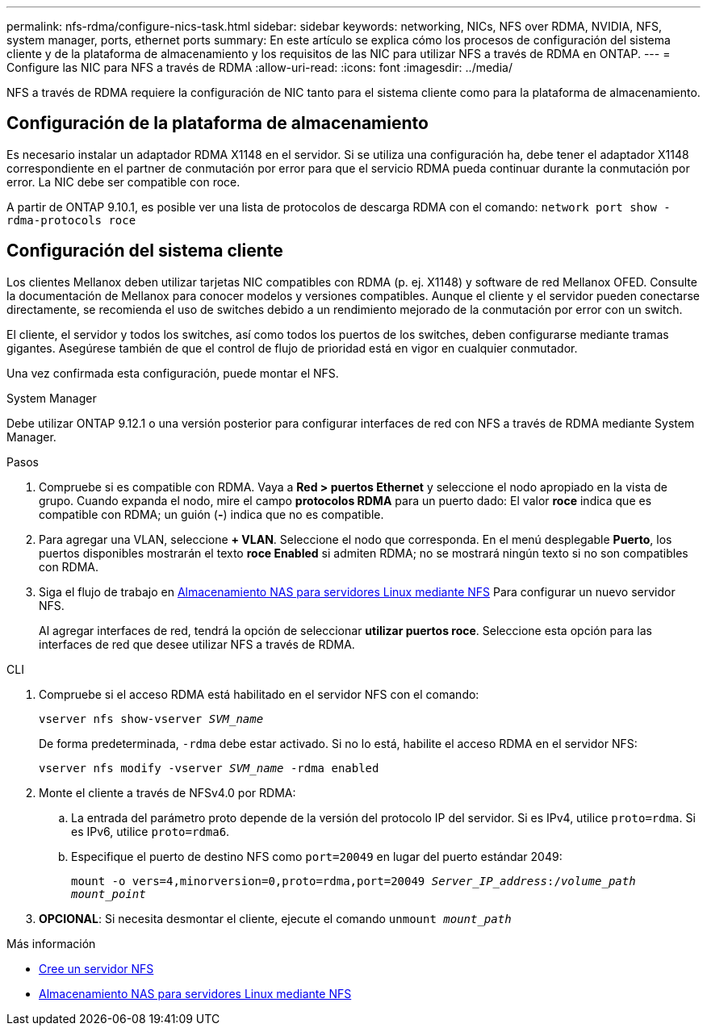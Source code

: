 ---
permalink: nfs-rdma/configure-nics-task.html 
sidebar: sidebar 
keywords: networking, NICs, NFS over RDMA, NVIDIA, NFS, system manager, ports, ethernet ports 
summary: En este artículo se explica cómo los procesos de configuración del sistema cliente y de la plataforma de almacenamiento y los requisitos de las NIC para utilizar NFS a través de RDMA en ONTAP. 
---
= Configure las NIC para NFS a través de RDMA
:allow-uri-read: 
:icons: font
:imagesdir: ../media/


[role="lead"]
NFS a través de RDMA requiere la configuración de NIC tanto para el sistema cliente como para la plataforma de almacenamiento.



== Configuración de la plataforma de almacenamiento

Es necesario instalar un adaptador RDMA X1148 en el servidor. Si se utiliza una configuración ha, debe tener el adaptador X1148 correspondiente en el partner de conmutación por error para que el servicio RDMA pueda continuar durante la conmutación por error. La NIC debe ser compatible con roce.

A partir de ONTAP 9.10.1, es posible ver una lista de protocolos de descarga RDMA con el comando:
`network port show -rdma-protocols roce`



== Configuración del sistema cliente

Los clientes Mellanox deben utilizar tarjetas NIC compatibles con RDMA (p. ej. X1148) y software de red Mellanox OFED. Consulte la documentación de Mellanox para conocer modelos y versiones compatibles. Aunque el cliente y el servidor pueden conectarse directamente, se recomienda el uso de switches debido a un rendimiento mejorado de la conmutación por error con un switch.

El cliente, el servidor y todos los switches, así como todos los puertos de los switches, deben configurarse mediante tramas gigantes. Asegúrese también de que el control de flujo de prioridad está en vigor en cualquier conmutador.

Una vez confirmada esta configuración, puede montar el NFS.

[role="tabbed-block"]
====
.System Manager
--
Debe utilizar ONTAP 9.12.1 o una versión posterior para configurar interfaces de red con NFS a través de RDMA mediante System Manager.

.Pasos
. Compruebe si es compatible con RDMA. Vaya a *Red > puertos Ethernet* y seleccione el nodo apropiado en la vista de grupo. Cuando expanda el nodo, mire el campo *protocolos RDMA* para un puerto dado: El valor *roce* indica que es compatible con RDMA; un guión (*-*) indica que no es compatible.
. Para agregar una VLAN, seleccione *+ VLAN*. Seleccione el nodo que corresponda. En el menú desplegable *Puerto*, los puertos disponibles mostrarán el texto *roce Enabled* si admiten RDMA; no se mostrará ningún texto si no son compatibles con RDMA.
. Siga el flujo de trabajo en xref:../task_nas_enable_linux_nfs.html[Almacenamiento NAS para servidores Linux mediante NFS] Para configurar un nuevo servidor NFS.
+
Al agregar interfaces de red, tendrá la opción de seleccionar *utilizar puertos roce*. Seleccione esta opción para las interfaces de red que desee utilizar NFS a través de RDMA.



--
.CLI
--
. Compruebe si el acceso RDMA está habilitado en el servidor NFS con el comando:
+
`vserver nfs show-vserver _SVM_name_`

+
De forma predeterminada, `-rdma` debe estar activado. Si no lo está, habilite el acceso RDMA en el servidor NFS:

+
`vserver nfs modify -vserver _SVM_name_ -rdma enabled`

. Monte el cliente a través de NFSv4.0 por RDMA:
+
.. La entrada del parámetro proto depende de la versión del protocolo IP del servidor. Si es IPv4, utilice `proto=rdma`. Si es IPv6, utilice `proto=rdma6`.
.. Especifique el puerto de destino NFS como `port=20049` en lugar del puerto estándar 2049:
+
`mount -o vers=4,minorversion=0,proto=rdma,port=20049 _Server_IP_address_:/_volume_path_ _mount_point_`



. *OPCIONAL*: Si necesita desmontar el cliente, ejecute el comando `unmount _mount_path_`


--
====
.Más información
* xref:../nfs-config/create-server-task.html[Cree un servidor NFS]
* xref:../task_nas_enable_linux_nfs.html[Almacenamiento NAS para servidores Linux mediante NFS]

